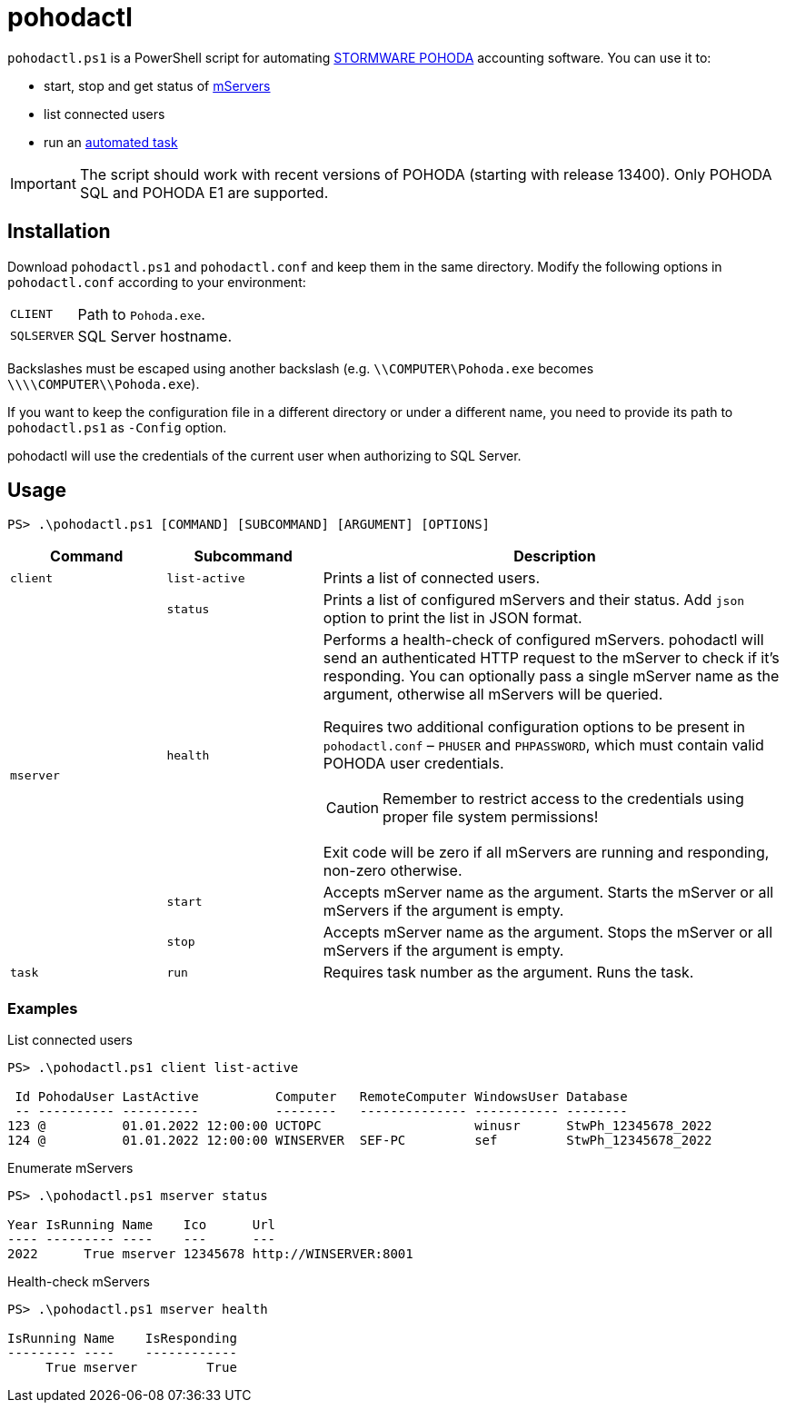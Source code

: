 = pohodactl

`pohodactl.ps1` is a PowerShell script for automating https://www.stormware.cz/pohoda/[STORMWARE POHODA] accounting
software. You can use it to:

* start, stop and get status of https://www.stormware.cz/pohoda/xml/mserver/[mServers]
* list connected users
* run an https://www.stormware.cz/podpora/faq/pohoda/185/Jake-jsou-moznosti-automatickych-uloh-programu-POHODA/?id=3245[automated task]

IMPORTANT: The script should work with recent versions of POHODA (starting with release 13400). Only POHODA SQL and POHODA E1 are supported.

== Installation

Download `pohodactl.ps1` and `pohodactl.conf` and keep them in the same directory. Modify the following options in
`pohodactl.conf` according to your environment:

[cols="~,~"]
|===
|`CLIENT`
|Path to `Pohoda.exe`.

|`SQLSERVER`
|SQL Server hostname.
|===

Backslashes must be escaped using another backslash (e.g. `\\COMPUTER\Pohoda.exe` becomes `\\\\COMPUTER\\Pohoda.exe`).

If you want to keep the configuration file in a different directory or under a different name, you need to provide its
path to `pohodactl.ps1` as `-Config` option.

pohodactl will use the credentials of the current user when authorizing to SQL Server.

== Usage

[source,powershell]
----
PS> .\pohodactl.ps1 [COMMAND] [SUBCOMMAND] [ARGUMENT] [OPTIONS]
----

[cols="2,2,6",options=header]
|===
|Command
|Subcommand
|Description

|`client`
|`list-active`
|Prints a list of connected users.

.4+.^|`mserver`
|`status`
|Prints a list of configured mServers and their status. Add `json` option to print the list in JSON format.

|`health`
a|
Performs a health-check of configured mServers. pohodactl will send an authenticated HTTP request to the mServer to check if it’s responding. You can optionally pass a single mServer name as the argument, otherwise all mServers will be queried.

Requires two additional configuration options to be present in `pohodactl.conf` – `PHUSER` and `PHPASSWORD`, which must contain valid POHODA user credentials.

CAUTION: Remember to restrict access to the credentials using proper file system permissions!

Exit code will be zero if all mServers are running and responding, non-zero otherwise.

|`start`
|Accepts mServer name as the argument. Starts the mServer or all mServers if the argument is empty.

|`stop`
|Accepts mServer name as the argument. Stops the mServer or all mServers if the argument is empty.

|`task`
|`run`
|Requires task number as the argument. Runs the task.
|===

=== Examples

.List connected users
[source,powershell]
----
PS> .\pohodactl.ps1 client list-active

 Id PohodaUser LastActive          Computer   RemoteComputer WindowsUser Database
 -- ---------- ----------          --------   -------------- ----------- --------
123 @          01.01.2022 12:00:00 UCTOPC                    winusr      StwPh_12345678_2022
124 @          01.01.2022 12:00:00 WINSERVER  SEF-PC         sef         StwPh_12345678_2022
----

.Enumerate mServers
[source,powershell]
----
PS> .\pohodactl.ps1 mserver status

Year IsRunning Name    Ico      Url
---- --------- ----    ---      ---
2022      True mserver 12345678 http://WINSERVER:8001
----

.Health-check mServers
[source,powershell]
----
PS> .\pohodactl.ps1 mserver health

IsRunning Name    IsResponding
--------- ----    ------------
     True mserver         True
----
